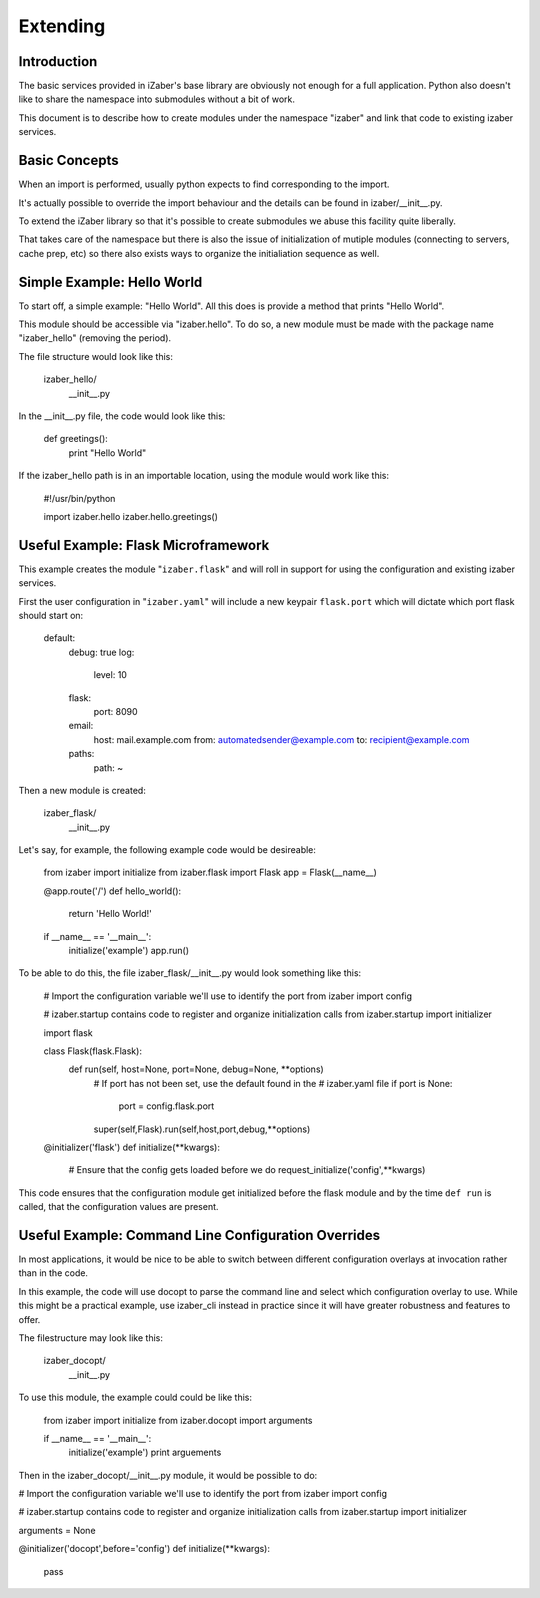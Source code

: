 Extending
===============================================

Introduction
------------

The basic services provided in iZaber's base library are obviously not enough for a full application. Python also doesn't like to share the namespace into submodules without a bit of work.

This document is to describe how to create modules under the namespace "izaber" and link that code to existing izaber services.

Basic Concepts
--------------

When an import is performed, usually python expects to find corresponding to the import.

It's actually possible to override the import behaviour and the details can be found in izaber/__init__.py.

To extend the iZaber library so that it's possible to create submodules we abuse this facility quite liberally.

That takes care of the namespace but there is also the issue of initialization of mutiple modules (connecting to servers, cache prep, etc) so there also exists ways to organize the initialiation sequence as well.

Simple Example: Hello World
---------------------------

To start off, a simple example: "Hello World". All this does is provide a method that prints "Hello World".

This module should be accessible via "izaber.hello". To do so, a new module must be made with the package name "izaber_hello" (removing the period).

The file structure would look like this:

    izaber_hello/
              __init__.py


In the __init__.py file, the code would look like this:

    def greetings():
        print "Hello World"

If the izaber_hello path is in an importable location, using the module would work like this:

  #!/usr/bin/python

  import izaber.hello
  izaber.hello.greetings()

Useful Example: Flask Microframework
------------------------------------

This example creates the module "``izaber.flask``" and will roll in support for using the configuration and existing izaber services.

First the user configuration in "``izaber.yaml``" will include a new keypair ``flask.port`` which will dictate which port flask should start on:

  default:
    debug: true
    log:
        level: 10
    flask:
        port: 8090
    email:
        host: mail.example.com
        from: automatedsender@example.com
        to: recipient@example.com
    paths:
        path: ~

Then a new module is created:

  izaber_flask/
            __init__.py

Let's say, for example, the following example code would be desireable:

  from izaber import initialize
  from izaber.flask import Flask
  app = Flask(__name__)

  @app.route('/')
  def hello_world():
      return 'Hello World!'

  if __name__ == '__main__':
      initialize('example')
      app.run()

To be able to do this, the file izaber_flask/__init__.py would look something like this:

  # Import the configuration variable we'll use to identify the port
  from izaber import config

  # izaber.startup contains code to register and organize initialization calls
  from izaber.startup import initializer

  import flask

  class Flask(flask.Flask):
      def run(self, host=None, port=None, debug=None, **options)
          # If port has not been set, use the default found in the
          # izaber.yaml file
          if port is None:
              port = config.flask.port
          super(self,Flask).run(self,host,port,debug,**options)

  @initializer('flask')
  def initialize(**kwargs):
      # Ensure that the config gets loaded before we do
      request_initialize('config',**kwargs)

This code ensures that the configuration module get initialized before the flask module and by the time ``def run`` is called, that the configuration values are present.

Useful Example: Command Line Configuration Overrides
----------------------------------------------------

In most applications, it would be nice to be able to switch between different configuration overlays at invocation rather than in the code.

In this example, the code will use docopt to parse the command line and select which configuration overlay to use. While this might be a practical example, use izaber_cli instead in practice since it will have greater robustness and features to offer.

The filestructure may look like this:

    izaber_docopt/
              __init__.py

To use this module, the example could could be like this:

  from izaber import initialize
  from izaber.docopt import arguments

  if __name__ == '__main__':
      initialize('example')
      print arguements

Then in the izaber_docopt/__init__.py module, it would be possible to do:

# Import the configuration variable we'll use to identify the port
from izaber import config

# izaber.startup contains code to register and organize initialization calls
from izaber.startup import initializer

arguments = None

@initializer('docopt',before='config')
def initialize(**kwargs):
    pass

